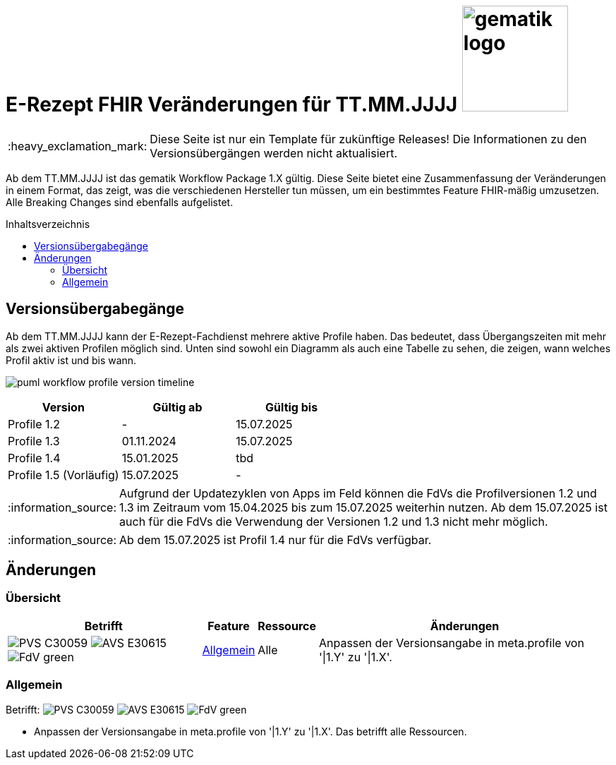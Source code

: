 = E-Rezept FHIR Veränderungen für TT.MM.JJJJ image:gematik_logo.png[width=150, float="right"]
// asciidoc settings for DE (German)
// ==================================
:imagesdir: ../images
:tip-caption: :bulb:
:note-caption: :information_source:
:important-caption: :heavy_exclamation_mark:
:caution-caption: :fire:
:warning-caption: :warning:
:toc: macro
:toclevels: 3
:toc-title: Inhaltsverzeichnis
:AVS: https://img.shields.io/badge/AVS-E30615
:PVS: https://img.shields.io/badge/PVS-C30059
:FdV: https://img.shields.io/badge/FdV-green
:eRp: https://img.shields.io/badge/eRp-blue
:KTR: https://img.shields.io/badge/KTR-AE8E1C

IMPORTANT: Diese Seite ist nur ein Template für zukünftige Releases! Die Informationen zu den Versionsübergängen werden nicht aktualisiert.

Ab dem TT.MM.JJJJ ist das gematik Workflow Package 1.X gültig. Diese Seite bietet eine Zusammenfassung der Veränderungen in einem Format, das zeigt, was die verschiedenen Hersteller tun müssen, um ein bestimmtes Feature FHIR-mäßig umzusetzen. Alle Breaking Changes sind ebenfalls aufgelistet.

toc::[]

== Versionsübergabegänge
Ab dem TT.MM.JJJJ kann der E-Rezept-Fachdienst mehrere aktive Profile haben. Das bedeutet, dass Übergangszeiten mit mehr als zwei aktiven Profilen möglich sind. Unten sind sowohl ein Diagramm als auch eine Tabelle zu sehen, die zeigen, wann welches Profil aktiv ist und bis wann.

image:puml_workflow_profile_version_timeline.png[]

|===
h|Version  h|Gültig ab  h|Gültig bis
|Profile 1.2| - | 15.07.2025
|Profile 1.3| 01.11.2024 | 15.07.2025
|Profile 1.4| 15.01.2025 | tbd
|Profile 1.5 (Vorläufig)| 15.07.2025 | -
|===

NOTE: Aufgrund der Updatezyklen von Apps im Feld können die FdVs die Profilversionen 1.2 und 1.3 im Zeitraum vom 15.04.2025 bis zum 15.07.2025 weiterhin nutzen. Ab dem 15.07.2025 ist auch für die FdVs die Verwendung der Versionen 1.2 und 1.3 nicht mehr möglich.

NOTE: Ab dem 15.07.2025 ist Profil 1.4 nur für die FdVs verfügbar.

== Änderungen
=== Übersicht
[cols="a,a,a,a"]
[%autowidth]
|===
h|Betrifft h|Feature h|Ressource h|Änderungen
| image:{PVS}[] image:{AVS}[] image:{FdV}[] |<<Allgemein>>| Alle | Anpassen der Versionsangabe in meta.profile von '\|1.Y' zu '\|1.X'.
|===

=== Allgemein
Betrifft: image:{PVS}[] image:{AVS}[] image:{FdV}[]

* Anpassen der Versionsangabe in meta.profile von '|1.Y' zu '|1.X'. Das betrifft alle Ressourcen.
